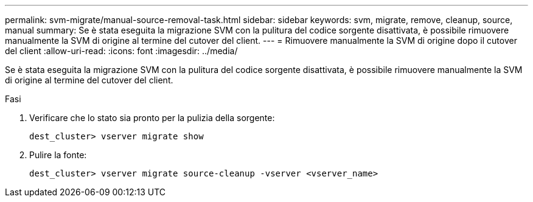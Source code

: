 ---
permalink: svm-migrate/manual-source-removal-task.html 
sidebar: sidebar 
keywords: svm, migrate, remove, cleanup, source, manual 
summary: Se è stata eseguita la migrazione SVM con la pulitura del codice sorgente disattivata, è possibile rimuovere manualmente la SVM di origine al termine del cutover del client. 
---
= Rimuovere manualmente la SVM di origine dopo il cutover del client
:allow-uri-read: 
:icons: font
:imagesdir: ../media/


[role="lead"]
Se è stata eseguita la migrazione SVM con la pulitura del codice sorgente disattivata, è possibile rimuovere manualmente la SVM di origine al termine del cutover del client.

.Fasi
. Verificare che lo stato sia pronto per la pulizia della sorgente:
+
`dest_cluster> vserver migrate show`

. Pulire la fonte:
+
`dest_cluster> vserver migrate source-cleanup -vserver <vserver_name>`


